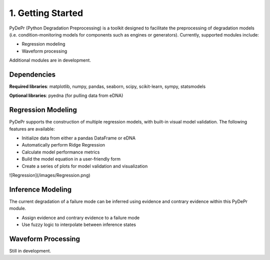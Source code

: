 ====================
 1. Getting Started
====================

PyDePr (Python Degradation Preprocessing) is a toolkit designed to facilitate
the preprocessing of degradation models (i.e. condition-monitoring models for
components such as engines or generators). Currently, supported modules 
include:

* Regression modeling
* Waveform processing

Additional modules are in development.

Dependencies
------------
**Required libraries**: matplotlib, numpy, pandas, seaborn, scipy, 
scikit-learn, sympy, statsmodels

**Optional libraries**: pyedna (for pulling data from eDNA)

Regression Modeling
-------------------
PyDePr supports the construction of multiple regression models, with built-in
visual model validation. The following features are available:

* Initialize data from either a pandas DataFrame or eDNA
* Automatically perform Ridge Regression
* Calculate model performance metrics
* Build the model equation in a user-friendly form
* Create a series of plots for model validation and visualization

![Regression](/images/Regression.png)

Inference Modeling
------------------
The current degradation of a failure mode can be inferred using evidence and
contrary evidence within this PyDePr module.

* Assign evidence and contrary evidence to a failure mode
* Use fuzzy logic to interpolate between inference states

Waveform Processing
-------------------
Still in development.



